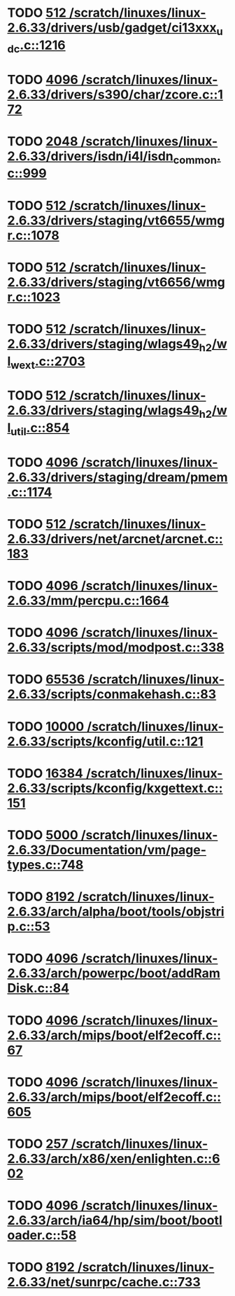 * TODO [[view:/scratch/linuxes/linux-2.6.33/drivers/usb/gadget/ci13xxx_udc.c::face=ovl-face1::linb=1216::colb=10::cole=13][512 /scratch/linuxes/linux-2.6.33/drivers/usb/gadget/ci13xxx_udc.c::1216]]
* TODO [[view:/scratch/linuxes/linux-2.6.33/drivers/s390/char/zcore.c::face=ovl-face1::linb=172::colb=17::cole=21][4096 /scratch/linuxes/linux-2.6.33/drivers/s390/char/zcore.c::172]]
* TODO [[view:/scratch/linuxes/linux-2.6.33/drivers/isdn/i4l/isdn_common.c::face=ovl-face1::linb=999::colb=22::cole=26][2048 /scratch/linuxes/linux-2.6.33/drivers/isdn/i4l/isdn_common.c::999]]
* TODO [[view:/scratch/linuxes/linux-2.6.33/drivers/staging/vt6655/wmgr.c::face=ovl-face1::linb=1078::colb=11::cole=14][512 /scratch/linuxes/linux-2.6.33/drivers/staging/vt6655/wmgr.c::1078]]
* TODO [[view:/scratch/linuxes/linux-2.6.33/drivers/staging/vt6656/wmgr.c::face=ovl-face1::linb=1023::colb=11::cole=14][512 /scratch/linuxes/linux-2.6.33/drivers/staging/vt6656/wmgr.c::1023]]
* TODO [[view:/scratch/linuxes/linux-2.6.33/drivers/staging/wlags49_h2/wl_wext.c::face=ovl-face1::linb=2703::colb=25::cole=28][512 /scratch/linuxes/linux-2.6.33/drivers/staging/wlags49_h2/wl_wext.c::2703]]
* TODO [[view:/scratch/linuxes/linux-2.6.33/drivers/staging/wlags49_h2/wl_util.c::face=ovl-face1::linb=854::colb=24::cole=27][512 /scratch/linuxes/linux-2.6.33/drivers/staging/wlags49_h2/wl_util.c::854]]
* TODO [[view:/scratch/linuxes/linux-2.6.33/drivers/staging/dream/pmem.c::face=ovl-face1::linb=1174::colb=20::cole=24][4096 /scratch/linuxes/linux-2.6.33/drivers/staging/dream/pmem.c::1174]]
* TODO [[view:/scratch/linuxes/linux-2.6.33/drivers/net/arcnet/arcnet.c::face=ovl-face1::linb=183::colb=20::cole=23][512 /scratch/linuxes/linux-2.6.33/drivers/net/arcnet/arcnet.c::183]]
* TODO [[view:/scratch/linuxes/linux-2.6.33/mm/percpu.c::face=ovl-face1::linb=1664::colb=22::cole=26][4096 /scratch/linuxes/linux-2.6.33/mm/percpu.c::1664]]
* TODO [[view:/scratch/linuxes/linux-2.6.33/scripts/mod/modpost.c::face=ovl-face1::linb=338::colb=18::cole=22][4096 /scratch/linuxes/linux-2.6.33/scripts/mod/modpost.c::338]]
* TODO [[view:/scratch/linuxes/linux-2.6.33/scripts/conmakehash.c::face=ovl-face1::linb=83::colb=14::cole=19][65536 /scratch/linuxes/linux-2.6.33/scripts/conmakehash.c::83]]
* TODO [[view:/scratch/linuxes/linux-2.6.33/scripts/kconfig/util.c::face=ovl-face1::linb=121::colb=8::cole=13][10000 /scratch/linuxes/linux-2.6.33/scripts/kconfig/util.c::121]]
* TODO [[view:/scratch/linuxes/linux-2.6.33/scripts/kconfig/kxgettext.c::face=ovl-face1::linb=151::colb=9::cole=14][16384 /scratch/linuxes/linux-2.6.33/scripts/kconfig/kxgettext.c::151]]
* TODO [[view:/scratch/linuxes/linux-2.6.33/Documentation/vm/page-types.c::face=ovl-face1::linb=748::colb=10::cole=14][5000 /scratch/linuxes/linux-2.6.33/Documentation/vm/page-types.c::748]]
* TODO [[view:/scratch/linuxes/linux-2.6.33/arch/alpha/boot/tools/objstrip.c::face=ovl-face1::linb=53::colb=13::cole=17][8192 /scratch/linuxes/linux-2.6.33/arch/alpha/boot/tools/objstrip.c::53]]
* TODO [[view:/scratch/linuxes/linux-2.6.33/arch/powerpc/boot/addRamDisk.c::face=ovl-face1::linb=84::colb=12::cole=16][4096 /scratch/linuxes/linux-2.6.33/arch/powerpc/boot/addRamDisk.c::84]]
* TODO [[view:/scratch/linuxes/linux-2.6.33/arch/mips/boot/elf2ecoff.c::face=ovl-face1::linb=67::colb=11::cole=15][4096 /scratch/linuxes/linux-2.6.33/arch/mips/boot/elf2ecoff.c::67]]
* TODO [[view:/scratch/linuxes/linux-2.6.33/arch/mips/boot/elf2ecoff.c::face=ovl-face1::linb=605::colb=12::cole=16][4096 /scratch/linuxes/linux-2.6.33/arch/mips/boot/elf2ecoff.c::605]]
* TODO [[view:/scratch/linuxes/linux-2.6.33/arch/x86/xen/enlighten.c::face=ovl-face1::linb=602::colb=31::cole=34][257 /scratch/linuxes/linux-2.6.33/arch/x86/xen/enlighten.c::602]]
* TODO [[view:/scratch/linuxes/linux-2.6.33/arch/ia64/hp/sim/boot/bootloader.c::face=ovl-face1::linb=58::colb=17::cole=21][4096 /scratch/linuxes/linux-2.6.33/arch/ia64/hp/sim/boot/bootloader.c::58]]
* TODO [[view:/scratch/linuxes/linux-2.6.33/net/sunrpc/cache.c::face=ovl-face1::linb=733::colb=23::cole=27][8192 /scratch/linuxes/linux-2.6.33/net/sunrpc/cache.c::733]]
